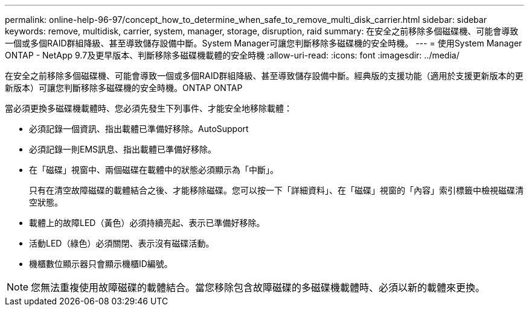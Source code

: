 ---
permalink: online-help-96-97/concept_how_to_determine_when_safe_to_remove_multi_disk_carrier.html 
sidebar: sidebar 
keywords: remove, multidisk, carrier, system, manager, storage, disruption, raid 
summary: 在安全之前移除多個磁碟機、可能會導致一個或多個RAID群組降級、甚至導致儲存設備中斷。System Manager可讓您判斷移除多磁碟機的安全時機。 
---
= 使用System Manager ONTAP - NetApp 9.7及更早版本、判斷移除多磁碟機載體的安全時機
:allow-uri-read: 
:icons: font
:imagesdir: ../media/


[role="lead"]
在安全之前移除多個磁碟機、可能會導致一個或多個RAID群組降級、甚至導致儲存設備中斷。經典版的支援功能（適用於支援更新版本的更新版本）可讓您判斷移除多磁碟機的安全時機。ONTAP ONTAP

當必須更換多磁碟機載體時、您必須先發生下列事件、才能安全地移除載體：

* 必須記錄一個資訊、指出載體已準備好移除。AutoSupport
* 必須記錄一則EMS訊息、指出載體已準備好移除。
* 在「磁碟」視窗中、兩個磁碟在載體中的狀態必須顯示為「中斷」。
+
只有在清空故障磁碟的載體結合之後、才能移除磁碟。您可以按一下「詳細資料」、在「磁碟」視窗的「內容」索引標籤中檢視磁碟清空狀態。

* 載體上的故障LED（黃色）必須持續亮起、表示已準備好移除。
* 活動LED（綠色）必須關閉、表示沒有磁碟活動。
* 機櫃數位顯示器只會顯示機櫃ID編號。


[NOTE]
====
您無法重複使用故障磁碟的載體結合。當您移除包含故障磁碟的多磁碟機載體時、必須以新的載體來更換。

====